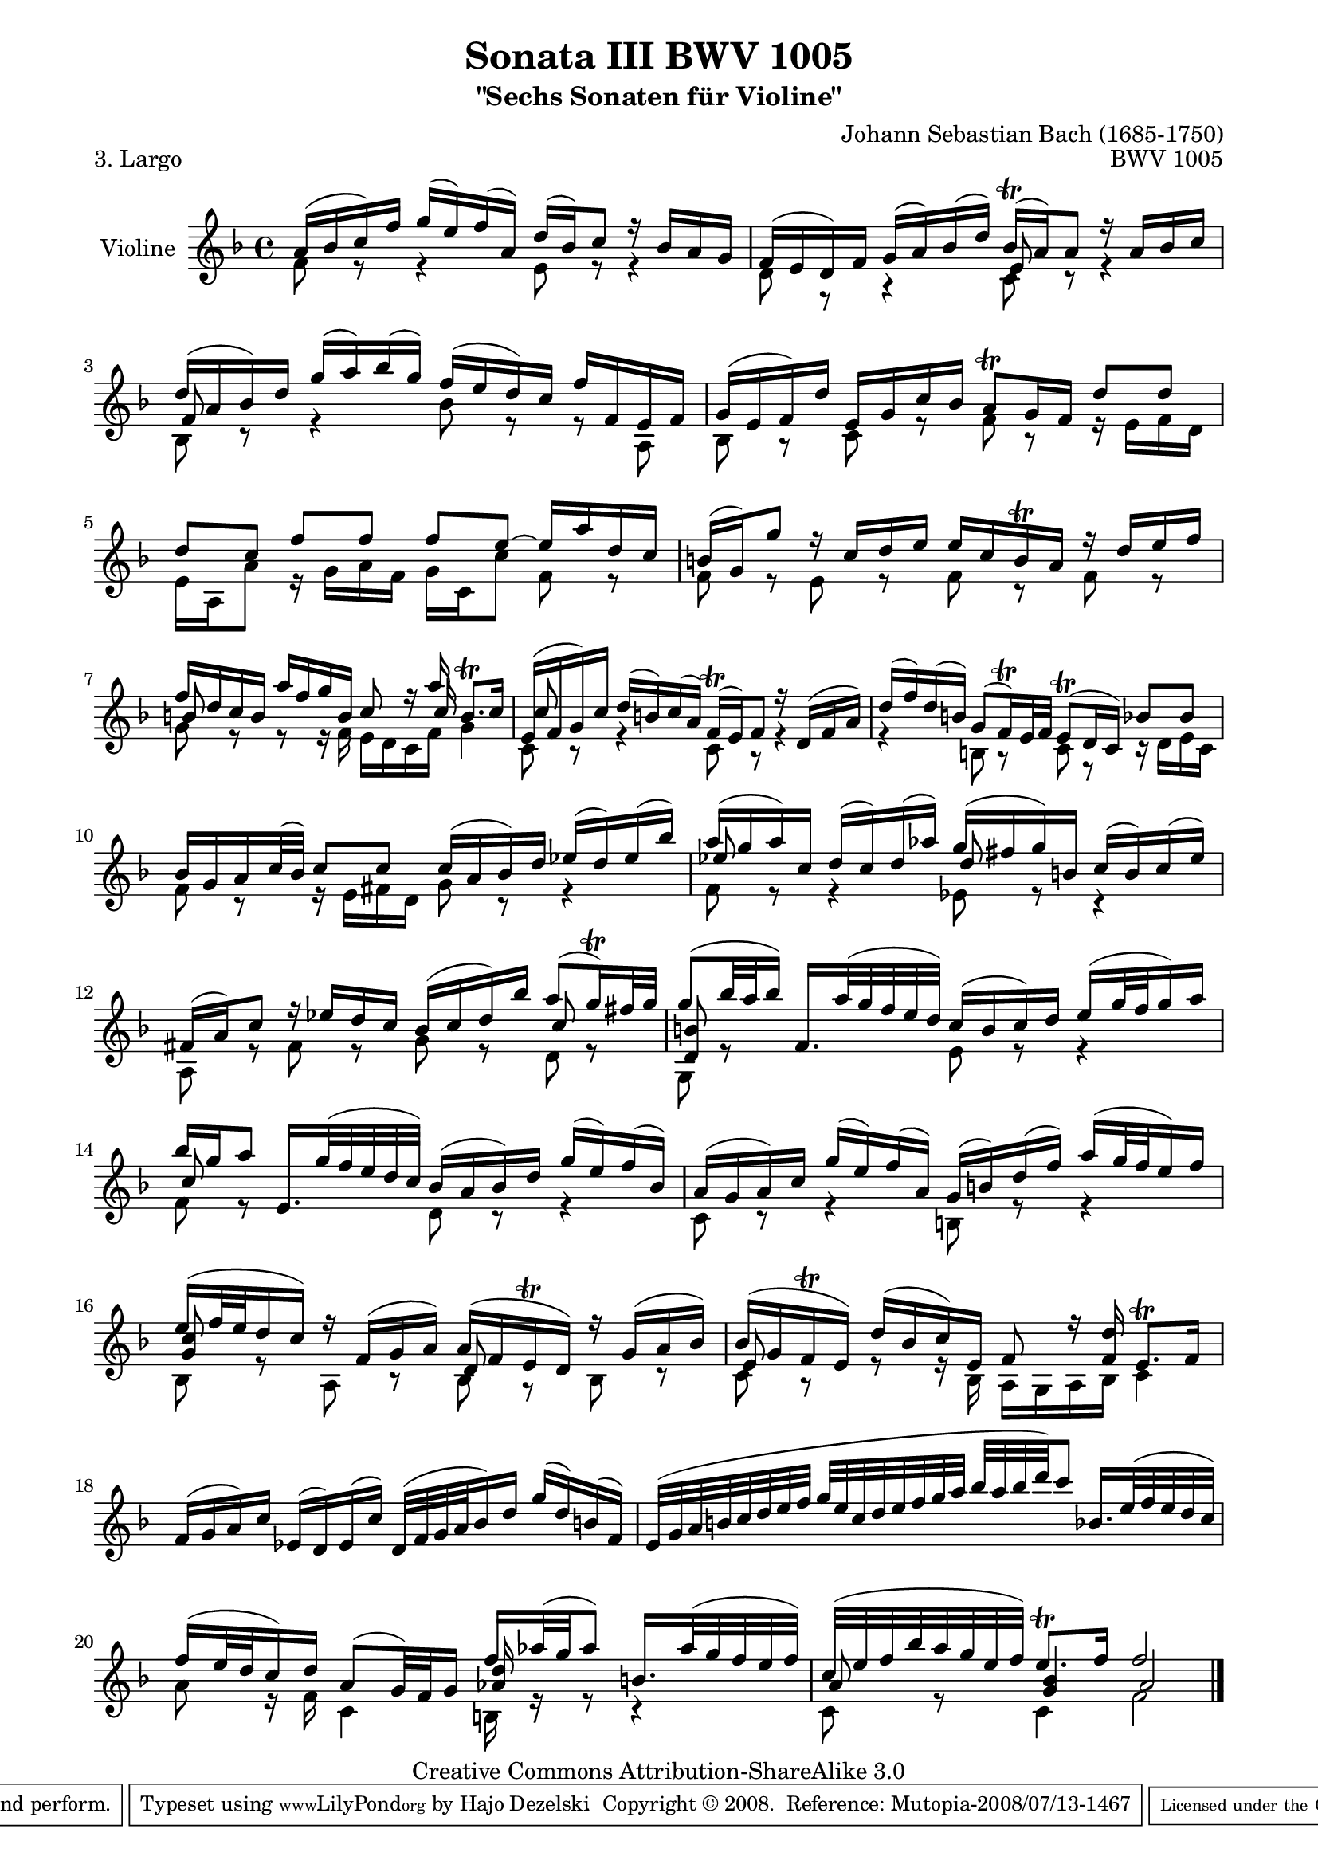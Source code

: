 \version "2.11.48"

\paper {
    page-top-space = #0.0
    %indent = 0.0
    line-width = 18.0\cm
    ragged-bottom = ##f
    ragged-last-bottom = ##f
}

% #(set-default-paper-size "a4")

#(set-global-staff-size 19)

\header {
        title = "Sonata III BWV 1005"
        subtitle = "\"Sechs Sonaten für Violine\""
        piece = "3. Largo "
        mutopiatitle = "BWV 1005"
        composer = "Johann Sebastian Bach (1685-1750)"
        mutopiacomposer = "BachJS"
        opus = "BWV 1005"
        date = "1720"
        mutopiainstrument = "Violine"
        style = "Baroque"
        source = "Bach-Gesellschaft Edition 1879 Band 27.1"
        copyright = "Creative Commons Attribution-ShareAlike 3.0"
        maintainer = "Hajo Dezelski"
		comment = "Dedicated to the memory of Cyrano 13.6.2008"
        maintainerEmail = "dl1sdz (at) gmail.com"
	
 footer = "Mutopia-2008/07/13-1467"
 tagline = \markup { \override #'(box-padding . 1.0) \override #'(baseline-skip . 2.7) \box \center-align { \small \line { Sheet music from \with-url #"http://www.MutopiaProject.org" \line { \teeny www. \hspace #-1.0 MutopiaProject \hspace #-1.0 \teeny .org \hspace #0.5 } • \hspace #0.5 \italic Free to download, with the \italic freedom to distribute, modify and perform. } \line { \small \line { Typeset using \with-url #"http://www.LilyPond.org" \line { \teeny www. \hspace #-1.0 LilyPond \hspace #-1.0 \teeny .org } by \maintainer \hspace #-1.0 . \hspace #0.5 Copyright © 2008. \hspace #0.5 Reference: \footer } } \line { \teeny \line { Licensed under the Creative Commons Attribution-ShareAlike 3.0 (Unported) License, for details see: \hspace #-0.5 \with-url #"http://creativecommons.org/licenses/by-sa/3.0" http://creativecommons.org/licenses/by-sa/3.0 } } } }
}

melodyOne = \relative e' {
    a16 [ (bes c) f ] g [ (e) f (a,) ] d [ (bes) c8 ] r16 bes16 [ a g ] | % 1
    f16 [ (e d) f ] g [ (a) bes (d) ] bes \trill [ (a) a8 ] r16 a16 [ bes c ] | % 2
    d16 [ (a bes) d ] g [ (a) bes (g) ] f [ (e d) c ] f [ f, e f ] | % 3
    g16 [ (e f) d' ] e, [ g c bes ] a8 \trill [ g16 f16 ] d'8 [ d ] | % 4
    d8 [ c ] f [ f ] f [ e ~ ] e16 [ a d, c ] | % 5
    b16 [ (g) g'8 ] r16 c,16 [ d e ] e [ c b\trill a ] r16 d16 [ e f ] | % 6
    f16 [ d c b ] a' [ f g b, ] c8 r16 a'16 b,8. \trill [ c16 ] | % 7
    e,16 [ (f g) c ] d [ (b) c (a) ] f \trill [ (e) f8 ] r16 d16 [ (f a )] | % 8
    d16 [ (f) d (b) ] g8 [ (f16 \trill ) e32 f ] e8 \trill [ (d16 c) ] bes'8 [ bes ] | % 9
    bes16 [ g a c32 (bes) ] c8 [ c ] c16 [ (a bes) d ] es [ (d) es (bes') ] | % 10
    a16 [ (g a) c, ] d [ (c) d (aes') ] g [ (fis g) b, ] c [ (b) c (es) ] | % 11
    fis,16 [ (a) c8 ] r16 es16 [ d c ] bes [ (c d) bes' ] a8 [( g16 \trill ) fis32 g ] | % 12
    g8 [ ( bes32 a bes16 ) ] f,16. [ a'32 (g f e d)] c16 [ ( b c ) d ] e [ (g32 f g16 ) a ] | % 13
    bes16 [ g a8 ] e,16. [ g'32 (f e d c) ] bes16 [ (a bes) d ] g [ (e) f (bes,) ] | % 14
    a16 [ (g a) c ] g' [ (e) f (a,) ] g [ (b) d (f) ] a [ (g32 f e16) f ] | % 15
    e16 [ (f32 e d16 c) ] r16 f,16 [ (g a) ] a [ (f e \trill d) ] r16 g16 [ (a bes) ] | % 16
    bes16 [ (g f \trill e) ] d' [ (bes c) e, ] f8 r16 <f d'>16 e8. \trill [ f16 ] | % 17
    f16 [ (g a) c ] es, [ (d) es (c') ] d,32 [ (f g a bes16) d ] g [ (d) b (f) ] | % 18
    e32 [ (g a b c d e f ] g [ e c d e f g a ] bes [ a bes d) c8 ] bes,16. [ e32 (f e d c) ] | % 19
    f16 [ (e32 d c16) d ] a8 [ (g32) f g16 ] f'16 [ aes32 (g aes8 )] b,16. [ aes'32 ( g f e f )] | % 20
    c32 [( e f bes a g e f)] e8. \trill [ f16 ] f2 \bar "|." % 21 
}

melodyTwo =  \relative c' {
	f8 r8 r4 e8 r8 r4 | % 1
    d8 r8 r4 c8 r8 r4 | % 2
    bes8 r8 r4 bes'8 r8 r8 a,8 | % 3
    bes8 r8 c8 r8 f8 r8 r16 e16 [ f d ] | % 4
    e16 [ a, a'8 ] r16 g16 [ a f ] g [ c, c'8 ] f,8 r8 | % 5
    f8 r8  e8 r8  f8 r8  f8 r8 | % 6
    g8 r8 r8 r16 f16 e [ d c f ] g4 | % 7
    c,8 r8 r4 c8 r8 r4  | % 8
    r4 b8 r8 c8 r8 r16 d16 [ e c ] | % 9
    f8 r8 r16  e16 [ fis d ] g8 r8  r4 | % 10
    f8 r8 r4 es8 r8 r4 | % 11
    a,8 r8 fis'8 r8  g8 r8  d8 r8 | % 12
	g,8 r8 s4 e'8 r8 r4 | % 13
	f8 r8 s4 d8 r8 r4 | % 14
	c8 r8 r4 b8 r8 r4 | % 15
    bes8 r8 a8 r8 bes8 r8 bes8 r8 | % 16
	c8 r8 r8 r16 bes16 a [ g a bes ] c4 | % 17
	s1 | % 18
	s1 | % 19
	a'8 r16 f16 c4 b16 r16 r8 r4 | %20
    c8 r8 c4 f2 \bar "|." % 21
 }


melodyThree =  \relative e' {
	s1 | % 1
	s2 e8 s4. | % 2
	f8 s4. s2 | % 3
	s1 | % 4
	s1 | % 5
	s1 | % 6
	b8 s4. s8. c16 s4| % 7
	c8 s4. s2 | % 8
	s1 | % 9
	s1 | % 10
	es8 s4. d8 s4.| % 11
	s2. c8 s8 | % 12
	<d, b'>8 s4. s2 | % 13
	c'8 s4. s2 | % 14
	s1 | % 15
	<g c>8 s4. d8 s4. | % 16
	e8 s4. s2| % 17
	s1 | % 18
	s1 | % 19
	s2 <aes d>16 s8. s4 | % 20
	a8 s8 <g bes>4 a2 \bar "|." % 21

}


melody = << \melodyOne \\ \melodyTwo \\ \melodyThree  >>

% The score definition

\score {
	\context Staff << 
        \set Staff.instrumentName = "Violine"
		\set Staff.midiInstrument = "violin"
        { \clef treble \key f \major \time 4/4 \melody  }
    >>
	\layout { }
 	 \midi { }
}
